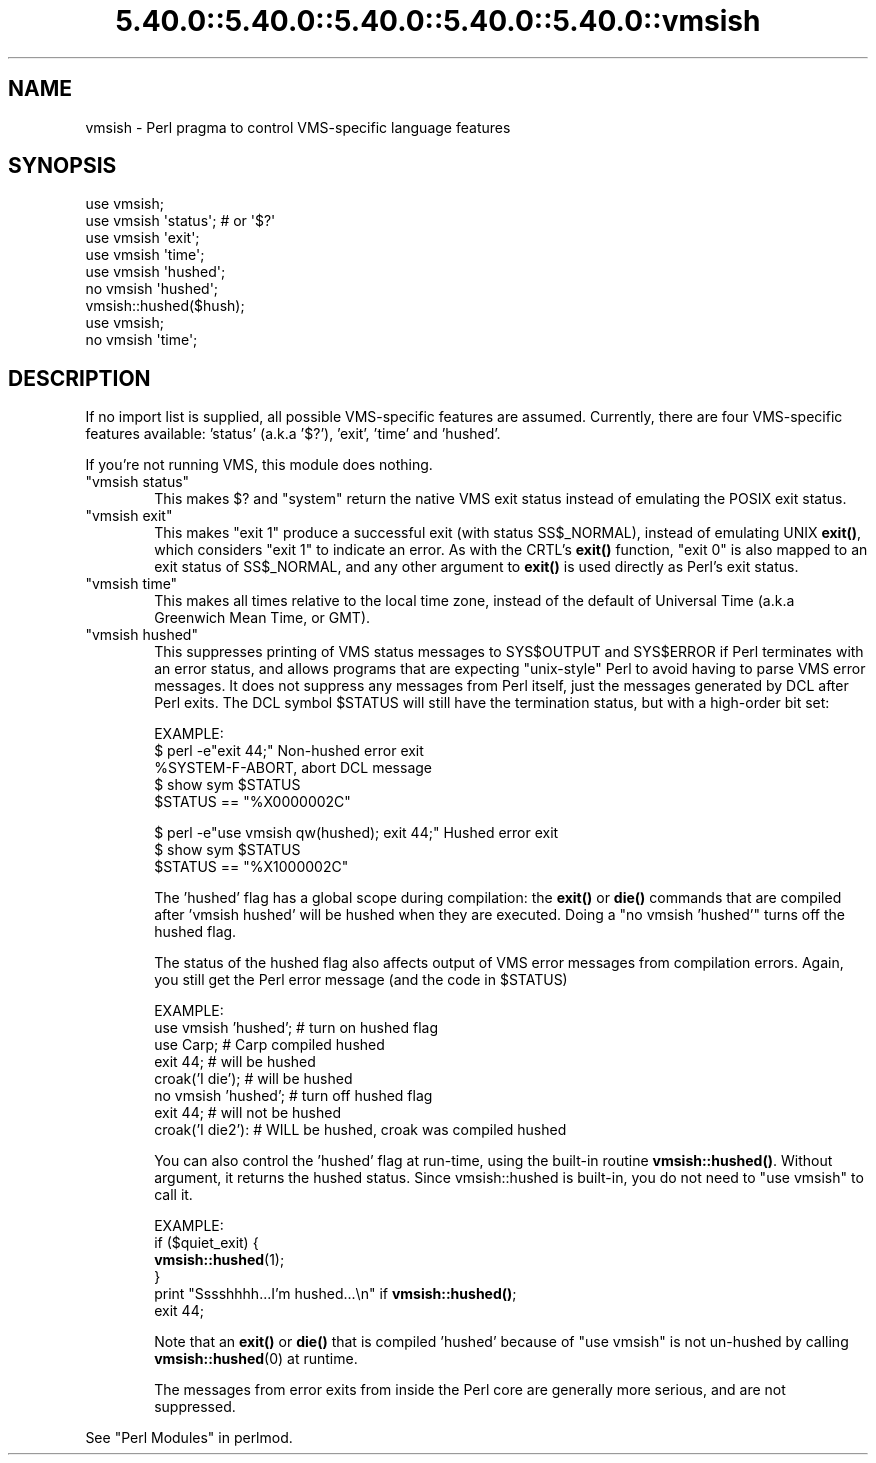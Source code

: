 .\" Automatically generated by Pod::Man 5.0102 (Pod::Simple 3.45)
.\"
.\" Standard preamble:
.\" ========================================================================
.de Sp \" Vertical space (when we can't use .PP)
.if t .sp .5v
.if n .sp
..
.de Vb \" Begin verbatim text
.ft CW
.nf
.ne \\$1
..
.de Ve \" End verbatim text
.ft R
.fi
..
.\" \*(C` and \*(C' are quotes in nroff, nothing in troff, for use with C<>.
.ie n \{\
.    ds C` ""
.    ds C' ""
'br\}
.el\{\
.    ds C`
.    ds C'
'br\}
.\"
.\" Escape single quotes in literal strings from groff's Unicode transform.
.ie \n(.g .ds Aq \(aq
.el       .ds Aq '
.\"
.\" If the F register is >0, we'll generate index entries on stderr for
.\" titles (.TH), headers (.SH), subsections (.SS), items (.Ip), and index
.\" entries marked with X<> in POD.  Of course, you'll have to process the
.\" output yourself in some meaningful fashion.
.\"
.\" Avoid warning from groff about undefined register 'F'.
.de IX
..
.nr rF 0
.if \n(.g .if rF .nr rF 1
.if (\n(rF:(\n(.g==0)) \{\
.    if \nF \{\
.        de IX
.        tm Index:\\$1\t\\n%\t"\\$2"
..
.        if !\nF==2 \{\
.            nr % 0
.            nr F 2
.        \}
.    \}
.\}
.rr rF
.\" ========================================================================
.\"
.IX Title "5.40.0::5.40.0::5.40.0::5.40.0::5.40.0::vmsish 3"
.TH 5.40.0::5.40.0::5.40.0::5.40.0::5.40.0::vmsish 3 2024-12-14 "perl v5.40.0" "Perl Programmers Reference Guide"
.\" For nroff, turn off justification.  Always turn off hyphenation; it makes
.\" way too many mistakes in technical documents.
.if n .ad l
.nh
.SH NAME
vmsish \- Perl pragma to control VMS\-specific language features
.SH SYNOPSIS
.IX Header "SYNOPSIS"
.Vb 1
\&    use vmsish;
\&
\&    use vmsish \*(Aqstatus\*(Aq;        # or \*(Aq$?\*(Aq
\&    use vmsish \*(Aqexit\*(Aq;
\&    use vmsish \*(Aqtime\*(Aq;
\&
\&    use vmsish \*(Aqhushed\*(Aq;
\&    no vmsish \*(Aqhushed\*(Aq;
\&    vmsish::hushed($hush);
\&
\&    use vmsish;
\&    no vmsish \*(Aqtime\*(Aq;
.Ve
.SH DESCRIPTION
.IX Header "DESCRIPTION"
If no import list is supplied, all possible VMS-specific features are
assumed.  Currently, there are four VMS-specific features available:
\&'status' (a.k.a '$?'), 'exit', 'time' and 'hushed'.
.PP
If you're not running VMS, this module does nothing.
.ie n .IP """vmsish status""" 6
.el .IP "\f(CWvmsish status\fR" 6
.IX Item "vmsish status"
This makes \f(CW$?\fR and \f(CW\*(C`system\*(C'\fR return the native VMS exit status
instead of emulating the POSIX exit status.
.ie n .IP """vmsish exit""" 6
.el .IP "\f(CWvmsish exit\fR" 6
.IX Item "vmsish exit"
This makes \f(CW\*(C`exit 1\*(C'\fR produce a successful exit (with status SS$_NORMAL),
instead of emulating UNIX \fBexit()\fR, which considers \f(CW\*(C`exit 1\*(C'\fR to indicate
an error.  As with the CRTL's \fBexit()\fR function, \f(CW\*(C`exit 0\*(C'\fR is also mapped
to an exit status of SS$_NORMAL, and any other argument to \fBexit()\fR is
used directly as Perl's exit status.
.ie n .IP """vmsish time""" 6
.el .IP "\f(CWvmsish time\fR" 6
.IX Item "vmsish time"
This makes all times relative to the local time zone, instead of the
default of Universal Time (a.k.a Greenwich Mean Time, or GMT).
.ie n .IP """vmsish hushed""" 6
.el .IP "\f(CWvmsish hushed\fR" 6
.IX Item "vmsish hushed"
This suppresses printing of VMS status messages to SYS$OUTPUT and
SYS$ERROR if Perl terminates with an error status, and allows
programs that are expecting "unix-style" Perl to avoid having to parse
VMS error messages.  It does not suppress any messages from Perl
itself, just the messages generated by DCL after Perl exits.  The DCL
symbol \f(CW$STATUS\fR will still have the termination status, but with a
high-order bit set:
.Sp
EXAMPLE:
    $ perl \-e"exit 44;"                          Non-hushed error exit
    \f(CW%SYSTEM\fR\-F\-ABORT, abort                       DCL message
    $ show sym \f(CW$STATUS\fR
      \f(CW$STATUS\fR == "%X0000002C"
.Sp
.Vb 3
\&    $ perl \-e"use vmsish qw(hushed); exit 44;"   Hushed error exit
\&    $ show sym $STATUS
\&      $STATUS == "%X1000002C"
.Ve
.Sp
The 'hushed' flag has a global scope during compilation: the \fBexit()\fR or
\&\fBdie()\fR commands that are compiled after 'vmsish hushed' will be hushed
when they are executed.  Doing a "no vmsish 'hushed'" turns off the
hushed flag.
.Sp
The status of the hushed flag also affects output of VMS error
messages from compilation errors.   Again, you still get the Perl
error message (and the code in \f(CW$STATUS\fR)
.Sp
EXAMPLE:
    use vmsish 'hushed';    # turn on hushed flag
    use Carp;          # Carp compiled hushed
    exit 44;           # will be hushed
    croak('I die');    # will be hushed
    no vmsish 'hushed';     # turn off hushed flag
    exit 44;           # will not be hushed
    croak('I die2'):   # WILL be hushed, croak was compiled hushed
.Sp
You can also control the 'hushed' flag at run-time, using the built-in
routine \fBvmsish::hushed()\fR.  Without argument, it returns the hushed status.
Since vmsish::hushed is built-in, you do not need to "use vmsish" to call
it.
.Sp
EXAMPLE:
    if ($quiet_exit) {
        \fBvmsish::hushed\fR\|(1);
    } 
    print "Sssshhhh...I'm hushed...\en" if \fBvmsish::hushed()\fR;
    exit 44;
.Sp
Note that an \fBexit()\fR or \fBdie()\fR that is compiled 'hushed' because of "use
vmsish" is not un-hushed by calling \fBvmsish::hushed\fR\|(0) at runtime.
.Sp
The messages from error exits from inside the Perl core are generally
more serious, and are not suppressed.
.PP
See "Perl Modules" in perlmod.
